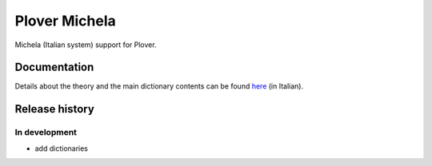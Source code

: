 Plover Michela
==============

Michela (Italian system) support for Plover.


Documentation
-------------

Details about the theory and the main dictionary contents can be found
`here <https://sillabix.gitbooks.io/dizionario-test/>`_ (in Italian).


Release history
---------------

In development
~~~~~~~~~~~~~~

* add dictionaries
